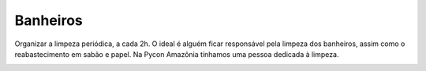 Banheiros
========================

Organizar a limpeza periódica, a cada 2h. O ideal é alguém ficar responsável pela limpeza dos banheiros, assim como o reabastecimento em sabão e papel. Na Pycon Amazônia tínhamos uma pessoa dedicada à limpeza.

.. image:: ../_static/pycon-amazonia-banheiro.jpg
    :align:  center
    :alt: Materiais de Limpeza
